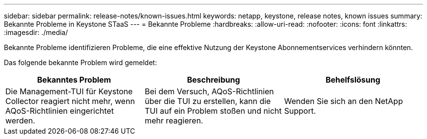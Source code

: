 ---
sidebar: sidebar 
permalink: release-notes/known-issues.html 
keywords: netapp, keystone, release notes, known issues 
summary: Bekannte Probleme in Keystone STaaS 
---
= Bekannte Probleme
:hardbreaks:
:allow-uri-read: 
:nofooter: 
:icons: font
:linkattrs: 
:imagesdir: ./media/


[role="lead"]
Bekannte Probleme identifizieren Probleme, die eine effektive Nutzung der Keystone Abonnementservices verhindern könnten.

Das folgende bekannte Problem wird gemeldet:

[cols="3*"]
|===
| Bekanntes Problem | Beschreibung | Behelfslösung 


 a| 
Die Management-TUI für Keystone Collector reagiert nicht mehr, wenn AQoS-Richtlinien eingerichtet werden.
 a| 
Bei dem Versuch, AQoS-Richtlinien über die TUI zu erstellen, kann die TUI auf ein Problem stoßen und nicht mehr reagieren.
 a| 
Wenden Sie sich an den NetApp Support.

|===
